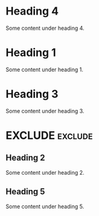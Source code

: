 #+RANKER-RULE: GENDER==F:2
#+RANKER-RULE: LOCATION~~Florida:5
#+RANKER-RULE: LOCATION==12:-5
#+RANKER-RULE: LOCATION!=12:-5
#+RANKER-RULE: LOCATION!~Florida:10
#+RANKER-RULE: CITYNAME:(my-city-score-func)
#+RANKER-RULE: PRIORITY>high:10
#+RANKER-RULE: PRIORITY<=medium:11

#+RANKER-EXCLUDE: LOCATION==12

#+RANKER-HIGHLIGHT: LOCATION==12:#d2d2b4b48c8c


* Heading 4
  :PROPERTIES:
  :GENDER: F
  :ORG-RANKER-SCORE: 23
  :ORG-RANKER-BASE-SCORE: 10
  :END:
Some content under heading 4.
* Heading 1
  :PROPERTIES:
  :LOCATION: FLOriDA
  :ORG-RANKER-SCORE: 6
  :END:
Some content under heading 1.

* Heading 3
  :PROPERTIES:
  :LOCATION: South Florida
  :ORG-RANKER-SCORE: 6
  :END:
Some content under heading 3.

* EXCLUDE                                                           :exclude:
:PROPERTIES:
:ORG-RANKER-SCORE: 11
:END:

** Heading 2
  :PROPERTIES:
  :GENDER: M
  :LOCATION: 12
  :ORG-RANKER-SCORE: 6
  :END:
Some content under heading 2.

** Heading 5
:PROPERTIES:
:GENDER:   F
:LOCATION: 12
:ORG-RANKER-SCORE: 8
:END:
Some content under heading 5.

